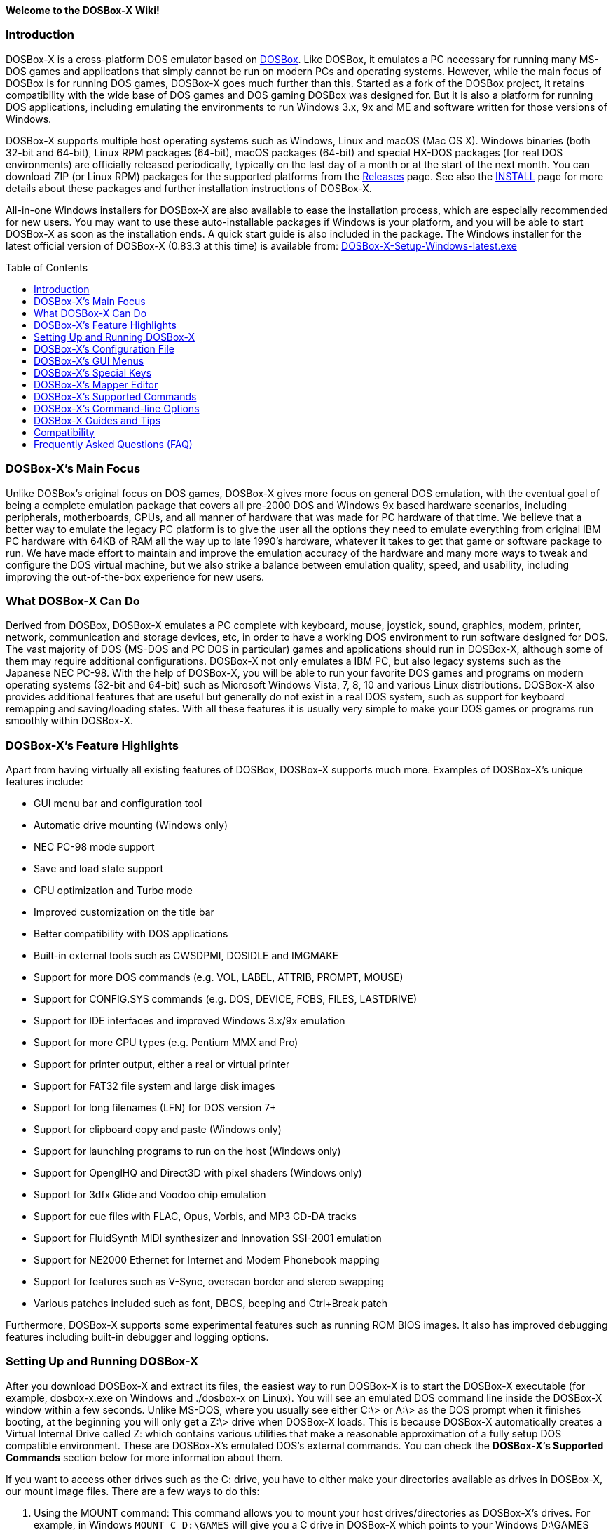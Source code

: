 :toc: macro

**Welcome to the DOSBox-X Wiki!**

### Introduction

DOSBox-X is a cross-platform DOS emulator based on link:http://www.dosbox.com[DOSBox]. Like DOSBox, it emulates a PC necessary for running many MS-DOS games and applications that simply cannot be run on modern PCs and operating systems. However, while the main focus of DOSBox is for running DOS games, DOSBox-X goes much further than this. Started as a fork of the DOSBox project, it retains compatibility with the wide base of DOS games and DOS gaming DOSBox was designed for. But it is also a platform for running DOS applications, including emulating the environments to run Windows 3.x, 9x and ME and software written for those versions of Windows.

DOSBox-X supports multiple host operating systems such as Windows, Linux and macOS (Mac OS X). Windows binaries (both 32-bit and 64-bit), Linux RPM packages (64-bit), macOS packages (64-bit) and special HX-DOS packages (for real DOS environments) are officially released periodically, typically on the last day of a month or at the start of the next month. You can download ZIP (or Linux RPM) packages for the supported platforms from the link:https://github.com/joncampbell123/dosbox-x/releases[Releases] page. See also the link:https://github.com/joncampbell123/dosbox-x/blob/master/INSTALL.md[INSTALL] page for more details about these packages and further installation instructions of DOSBox-X.

All-in-one Windows installers for DOSBox-X are also available to ease the installation process, which are especially recommended for new users. You may want to use these auto-installable packages if Windows is your platform, and you will be able to start DOSBox-X as soon as the installation ends. A quick start guide is also included in the package. The Windows installer for the latest official version of DOSBox-X (0.83.3 at this time) is available from: link:https://github.com/Wengier/dosbox-x-wiki/raw/master/DOSBox-X-Setup-Windows-latest.exe[DOSBox-X-Setup-Windows-latest.exe]

toc::[]

### DOSBox-X's Main Focus

Unlike DOSBox's original focus on DOS games, DOSBox-X gives more focus on general DOS emulation, with the eventual goal of being a complete emulation package that covers all pre-2000 DOS and Windows 9x based hardware scenarios, including peripherals, motherboards, CPUs, and all manner of hardware that was made for PC hardware of that time. We believe that a better way to emulate the legacy PC platform is to give the user all the options they need to emulate everything from original IBM PC hardware with 64KB of RAM all the way up to late 1990's hardware, whatever it takes to get that game or software package to run. We have made effort to maintain and improve the emulation accuracy of the hardware and many more ways to tweak and configure the DOS virtual machine, but we also strike a balance between emulation quality, speed, and usability, including improving the out-of-the-box experience for new users.

### What DOSBox-X Can Do
Derived from DOSBox, DOSBox-X emulates a PC complete with keyboard, mouse, joystick, sound, graphics, modem, printer, network, communication and storage devices, etc, in order to have a working DOS environment to run software designed for DOS. The vast majority of DOS (MS-DOS and PC DOS in particular) games and applications should run in DOSBox-X, although some of them may require additional configurations. DOSBox-X not only emulates a IBM PC, but also legacy systems such as the Japanese NEC PC-98. With the help of DOSBox-X, you will be able to run your favorite DOS games and programs on modern operating systems (32-bit and 64-bit) such as Microsoft Windows Vista, 7, 8, 10 and various Linux distributions. DOSBox-X also provides additional features that are useful but generally do not exist in a real DOS system, such as support for keyboard remapping and saving/loading states. With all these features it is usually very simple to make your DOS games or programs run smoothly within DOSBox-X.

### DOSBox-X's Feature Highlights
Apart from having virtually all existing features of DOSBox, DOSBox-X supports much more. Examples of DOSBox-X's unique features include:

* GUI menu bar and configuration tool
* Automatic drive mounting (Windows only)
* NEC PC-98 mode support
* Save and load state support
* CPU optimization and Turbo mode
* Improved customization on the title bar
* Better compatibility with DOS applications
* Built-in external tools such as CWSDPMI, DOSIDLE and IMGMAKE
* Support for more DOS commands (e.g. VOL, LABEL, ATTRIB, PROMPT, MOUSE)
* Support for CONFIG.SYS commands (e.g. DOS, DEVICE, FCBS, FILES, LASTDRIVE)
* Support for IDE interfaces and improved Windows 3.x/9x emulation
* Support for more CPU types (e.g. Pentium MMX and Pro)
* Support for printer output, either a real or virtual printer
* Support for FAT32 file system and large disk images
* Support for long filenames (LFN) for DOS version 7+
* Support for clipboard copy and paste (Windows only)
* Support for launching programs to run on the host (Windows only)
* Support for OpenglHQ and Direct3D with pixel shaders (Windows only)
* Support for 3dfx Glide and Voodoo chip emulation
* Support for cue files with FLAC, Opus, Vorbis, and MP3 CD-DA tracks
* Support for FluidSynth MIDI synthesizer and Innovation SSI-2001 emulation
* Support for NE2000 Ethernet for Internet and Modem Phonebook mapping
* Support for features such as V-Sync, overscan border and stereo swapping
* Various patches included such as font, DBCS, beeping and Ctrl+Break patch

Furthermore, DOSBox-X supports some experimental features such as running ROM BIOS images. It also has improved debugging features including built-in debugger and logging options.

### Setting Up and Running DOSBox-X

After you download DOSBox-X and extract its files, the easiest way to run DOSBox-X is to start the DOSBox-X executable (for example, dosbox-x.exe on Windows and ./dosbox-x on Linux). You will see an emulated DOS command line inside the DOSBox-X window within a few seconds. Unlike MS-DOS, where you usually see either C:\> or A:\> as the DOS prompt when it finishes booting, at the beginning you will only get a Z:\> drive when DOSBox-X loads. This is because DOSBox-X automatically creates a Virtual Internal Drive called Z: which contains various utilities that make a reasonable approximation of a fully setup DOS compatible environment. These are DOSBox-X's emulated DOS's external commands. You can check the **DOSBox-X's Supported Commands** section below for more information about them.

If you want to access other drives such as the C: drive, you have to either make your directories available as drives in DOSBox-X, our mount image files. There are a few ways to do this:

1. Using the MOUNT command: This command allows you to mount your host drives/directories as DOSBox-X's drives. For example, in Windows ``MOUNT C D:\GAMES`` will give you a C drive in DOSBox-X which points to your Windows D:\GAMES directory (that was created before). In Linux, ``MOUNT C /home/username`` will give you a C drive in DOSBox-X which points to the /home/username directory. To change to the drive mounted like above, type ``C:``. If everything went fine, DOSBox-X will display the prompt "C:\>". To mount your CD drives on a Windows system in DOSBox-X you need to specify additional options. For example, you can use the command ``MOUNT D E:\ -T CDROM`` to enable CD support (including MSCDEX).

2. Auto-mount drives: If you are using Windows, DOSBox-X will ask if you want to give it access to your Windows drive when you try to go to a drive (e.g. C:), but that drive has not yet been mounted inside DOSBox-X. This basically makes DOSBox-X access to the same drives as in your Windows system. If you answer Y for Yes, then the whole Windows drive will be mounted and accessible within DOSBox-X. You can also mount drives via the "Drive" menu with various options. Furthermore, it is possible to automatically mount all available Windows drives as DOSBox-X drives at start by setting the “automountall” config option to “true”. Note however that it is not recommended to mount your whole Windows Drive C: inside DOSBox-X because DOSBox-X will then be able to access all files and directories in your Windows Drive C:, which may not be very safe.

3. Mount image files. DOSBox-X supports mounting harddisk, floppy diskette and CD-ROM image files using the IMGMOUNT command. In Windows you can type ``IMGMOUNT A D:\GAMES\GAME_DISK.IMA`` to mount the floppy image file D:\GAMES\GAME_DISK.IMA on the emulated floppy drive. Likewise on Linux ``IMGMOUNT A /home/username/Games/GAME_DISK.IMA`` will have the same effect. A CD-ROM image (in CUE or ISO format), including MSCDEX emulation, can be mounted in a similar way. On Windows ``IMGMOUNT D D:\GAMES\GAME_CD.ISO``, or on Linux ``IMGMOUNT D /home/username/Games/GAME_CD.ISO`` will mount the file GAME_CD.ISO on an emulated CD-ROM drive.

DOSBox-X features a configuration GUI which allows you to change its settings via its graphical interface. Similar to DOSBox, there is a configuration file (dosbox-x.conf in the current directory or in your user directory) where you can modify the DOSBox-X settings. But instead of editing this configuration file, you can change DOSBox-X settings directly within the DOSBox-X program. If DOSBox-X is not yet running, you can start this configuration GUI by using the command-line option -startui (or -startgui) of the DOSBox-X executable. On the other hand, if DOSBox-X is already running, you can do so by clicking on the "Configuration GUI" option from the "Main" menu in the DOSBox-X menu bar, or using the STARTGUI command from the DOS command line inside DOSBox-X.

For example, if you are using the MOUNT command method to mount your host drives/directories as DOSBox-X's drives, you do not have to always type these commands. Instead, you can put these commands in the "autoexec" section of the DOSBox-X configuration interface, and then save them. These correspond to the [autoexec] section of DOSBox-X's configuration file. The commands present there are run each time when DOSBox-X starts, so you can use this section for the automatic mounting.

Even though DOSBox-X runs in a window by default, you can also change it to full-screen mode. Simply press the shortcut F11+F on Windows, or F12+F on Linux and macOS, and DOSBox-X will become full-screen. Alternatively, you may modify this setting in the [sdl] section of the DOSBox-X configuration interface (or change the option fullscreen=false to fullscreen=true under the [sdl] section of DOSBox-X's configuration file). To get back from full-screen mode, simply press the shortcut F11+F (or F12+F depending on your platform) again.

You can try the various commands and options in order to be more familiar with the DOSBox-X interface. Once you get used to it, you should be able to do various things such as running DOS applications inside DOSBox-X. If you have questions, you can also ask the community for support.

### DOSBox-X's Configuration File

You can set various configuration options for use with DOSBox-X. DOSBox-X will load the configuration file from either the current directory (typically the directory where the DOSBox-X program is located), or from the platform-dependent user directory. By default, DOSBox-X will first try to load the file dosbox-x.conf (and dosbox.conf) from the current directory, and if the file is not found then it will then try to load the the configuration file from the user directory according to the platform:

   (Windows)  C:\Users\<username>\AppData\Local\DOSBox-X\dosbox-x-<version number>.conf
   (Linux)    ~/.config/dosbox-x/dosbox-x-<version number>.conf
   (macOS)    ~/Library/Preferences/DOSBox-X <version number> Preferences

The file is divided into several sections. Each section starts with a [section name] line. The settings are the property=value lines where value can be altered to customize DOSBox-X. Lines starting with # are comment-lines.

Furthermore, you can start DOSBox-X with the -conf parameter to load a specified configuration file and use its settings. If this parameter is used, then DOSBox-X will try to load the specified configuration file before try to load the configuration file from the current directory or the user directory.

An configuration file can be generated by the built-in CONFIG command, which can be found on the internal Z: drive when you run DOSBox-X. 

### DOSBox-X's GUI Menus

DOSBox-X features a GUI menu bar that does not exist in DOSBox. In DOSBox-X, there are 7 menus shown in the menu bar, namely "Main", "CPU", "Video", "Sound", "DOS", "Capture" and "Drive".

**1. The "Main" menu**

* **Mapper editor**: Enters DOSBox-X's keyboard mapper editor, where you can map different keys for use with the emulated DOS. Press the Esc key three times to exit the editor.

* **Configuration GUI**: Enters the configuration GUI dialog for reviewing or changing DOSBox-X settings.

* **Send Key**: Sends special keys such as Ctrl+Esc, Alt+Tab, and Ctrl+Alt+Del to the emulated DOS system.

* **Wait on error**: Select this if you want DOSBox-X to wait when an error occurs.

* **Show details**: Select this if you want to show information such as cycles count (FPS) and emulation speed on the DOSBox-X title bar.

* **Debugger**: Starts the DOSBox-X Debugger (heavy-debug builds only).

* **Show console**: Shows the DOSBox-X console window. You will see debugging information in the console.

* **Capture mouse**: DOSBox-X will capture the mouse immediately for use with the emulated DOS.

* **Autolock mouse**: DOSBox-X will lock the mouse automatically for use with the emulated DOS.

* **Quick right mouse button copy/paste**: Check this if you want to use the right mouse button to copy to and paste from the Windows clipboard without any key modifier that may have been set.

* **Pause**: Check to pause the emulated DOS inside DOSBox-X completely. The emulated DOS will resume when it is unchecked.

* **Pause with interrupts enabled**: Pauses the emulated DOS inside DOSBox-X without disabling the DOS interrupts. This allows certain DOS functions to continue to work. For example, if you are running Demoscene games and use this function, then the game itself will be paused but the game music may continue to play. It is also a good way to hear the entire music in a Demoscene production when the demo exits long before the music has time to loop.

* **Reset virtual machine**: Restarts the virtual machine inside DOSBox-X.

* **Reboot guest system**: Reboots the emulated DOS (integrated DOS or guest DOS) inside DOSBox-X.

* **Quit**: Exit from DOSBox-X.

**2. The "CPU" menu**

* **Turbo (Fast Forward)**: Increases the emulated DOS's current CPU speed to 200%-300% of the normal speed (this will cause the clock to get out of sync inside DOSBox-X).

* **Normal speed**: Restores the emulated DOS's current speed relative to real-time to the normal speed.

* **Speed up**: Increases the emulated DOS's current speed relative to real-time. You can speed up the emulation with this if you want to play a game at greater than 100% normal speed.

* **Speed down**: Decreases the emulated DOS's current speed relative to real-time. You can slow down the emulation with this if you want to play a game at less than 100% normal speed.

* **Increment cycles**: Increases the amount of CPU instructions DOSBox-X tries to emulate each millisecond.

* **Decrement cycles**: Decreases the amount of CPU instructions DOSBox-X tries to emulate each millisecond.

* **Edit cycles**: Sets the amount of CPU instructions DOSBox-X tries to emulate each millisecond to a specific value.

* **CPU core**: Selects the emulated DOS's CPU core - normal, full, simple, dynamic, or auto.

* **CPU type**: Selects the emulated DOS's CPU type, such as 8086, 80286, 80386, 80486, Pentium, or Pentium Pro.

**3. The "Video" menu**

* **Fit to aspect ratio**: Select whether to fit DOSBox-X's emulated DOS screen to the aspect ratio (width-to-height ratio) correction mode.

* **Toggle fullscreen**: Toggles the full-screen mode of DOSBox-X's emulated DOS screen.

* **Always on top**: Select whether the DOSBox-X window will always be the topmost one.

* **Double Buffering (Fullscreen)**: Toggles the double-buffering feature in the fullscreen mode. It can reduce screen flickering, but it can also result in a slower speed.

* **Hide/show menu bar**: Select whether to show DOSBox-X's GUI menu bar where supported.

* **Reset window size**: Resets the DOSBox-X window to the default size.

* **Frameskip**: Changes the frameskip setting, i.e. how many frames DOSBox-X skips before drawing one, from 0 to 10.

* **Force scaler**: Forces the use of a scaler even if the result might not be desired. To fit a scaler in the resolution used at full screen may require a border or side bars. To fill the screen entirely, depending on your hardware, a different scaler/fullresolution might work.

* **Scaler**: Selects a scaler used to enlarge/enhance low resolution modes.

* **Output**: Selects the video system to use for output, such as Surface, Direct3D or OpenGL.

* **V-Sync**: Synchronizes V-Sync timing to the host display. This requires calibration within DOSBox-X.

* **Overscan**: Selects the width of the overscan border, from 0 to 10. This works only if the video output is set to surface.

* **Compatibility**: Selects whether to allow 9-pixel wide text mode fonts and to enable double-scan mode (double-scanned output emits two scanlines for each source line).

* **PC-98**: Changes the PC-98 related settings, such as whether to allow EGC and GRCG graphics functions.

* **Debug**: Enables video debugging functions, such as blank screen refresh tests.

* **Select pixel shader...**: Selects a Direct3D pixel shader file for use with DOSBox-X in Windows. In case the shader fails to load, there is no visual indication but it will be written to the log file. If you want more immediate feedback on success or failure, use the menu to show the DOSBox-X console which will also show the reason for the shader failure.

**4. The "Sound" menu**

* **Increase volume**: Increases the sound volume of DOSBox-X's emulated DOS.

* **Decrease volume**: Decreases the sound volume of DOSBox-X's emulated DOS.

* **Mute**: Mutes or unmutes the sound volume of DOSBox-X's emulated DOS.

* **Swap stereo**: Selects whether to swap the left and right stereo channels.

**5. The "DOS" menu**

* **Mouse**: Changes the mouse settings for the emulated DOS inside DOSBox-X, such as the mouse sensitivity.

* **Reported DOS version**: Changes to the specified reported DOS version from the list, including 3.3, 5.0, 6.22 and 7.1. long filename and FAT32 disk image support will be enabled with a reported DOS version of 7.1.

* **Long filename support**: Changes the long filename (LFN) setting, either enable, disable, or auto per reported DOS version (i.e. enable LFN if the reported DOS version is at least 7).

* **PC-98 PIT master clock**: Selects the PIT master clock for the PC-98 system (4MHz/8MHz or 5MHz/10MHz).

* **Use quick reboot**: Selects whether to enable quick reboot mode so that the kernel of the emulated DOS (integrated DOS or guest DOS) will be restarted instead of the whole virtual machine when DOS programs (or Windows 9x guest systems) make calls to restart the system.

* **Swap floppy**: Swaps the floppy image if you are using multiple floppy disk images.

* **Swap CD**: Swaps the CD image if you are using multiple CD images.

* **Rescan all drives**: Refreshes the cache for all DOS drives inside DOSBox-X.

**6. The "Capture" menu**

* **Take screenshot**: Takes a screenshot of the current DOS screen in PNG format.

* **Capture format**: Selects the video format for DOSBox-X's captures.

* **Record video to AVI**: Starts/stops the recording of the current DOS session to an AVI video.

* **Record audio to WAV**: Starts/stops the recording of the current DOS session to a WAV audio.

* **Record audio to multi-track AVI**: Starts/stops the recording of the current DOS session to a multi-track audio-only AVI file.

* **Record FM (OPL) output**: Starts/stops the recording of Yamaha FM (OPL) commands in DRO format.

* **Record MIDI output**: Starts/stops the recording of raw MIDI commands.

* **Force load state**: Selects whether to load the saved state even if there is a mismatch in the DOSBox-X version and/or the program name.

* **Save state**: Saves the current state to the selected save slot.

* **Load state**: Loads the state from the selected save slot.

* **Select save slot**: Select a save slot (1 to 10) to save to or load from.

**7. The "Drive" menu**

* **A**-**Z**: For each DOS drive, mounts, un-mounts, or re-scans (refreshes the cache) this drive. For Drive A:, C: and D: there is also an option to boot from the drive. Mounting drives (with various options) in the "Drive" menu is currently only supported for the Windows platform.

### DOSBox-X's Special Keys

You can use these special keys to achieve certain functions in DOSBox-X, such as switching between the window and full-screen modes. These shortcuts are different from the ones in DOSBox. Note that these are the keys in the default setting, and you can customize them in DOSBox-X's keyboard mapper.

* **[F11/F12]+F**
Switch to full-screen mode and back.
* **[F11/F12]+R**
Reset the virtual machine inside DOSBox-X.
* **[F11/F12]+S**
Reboot the emulated DOS (integrated DOS or guest DOS) inside DOSBox-X.
* **[F11/F12]+M**
Start DOSBox-X's keyboard mapper.
* **[F11/F12]+Esc**
Show/hide the GUI menu bar.
* **[F11/F12]+{{plus}}**
Increase the sound volume of DOSBox-X's emulated DOS.
* **[F11/F12]+{-}**
Decrease the sound volume of DOSBox-X's emulated DOS.
* **[F11/F12]+]**
Increases the emulated DOS's current speed relative to real-time.
* **[F11/F12]+[**
Decreases the emulated DOS's current speed relative to real-time.
* **[F11/F12]+{=}**
Increase DOSBox-X's emulation CPU cycles.
* **[F11/F12]+{-}**
Decrease DOSBox-X's emulation CPU cycles.
* **[F11/F12]+Left**
Reset the emulated DOS's current CPU speed to the normal speed.
* **[F11/F12]+LCtrl+C**
Swap between mounted CD images.
* **[F11/F12]+LCtrl+D**
Swap between mounted floppy images.
* **[F11/F12]+LShift+S**
Take a screenshot of the current screen in PNG format.
* **[F11/F12]+LShift+V**
Start/Stop capturing an AVI video of the current session.
* **[F11/F12]+LShift+W**
Start/Stop recording a WAV audio of the current session.
* **LAlt+Pause**
Start DOSBox-X's Debugger.
* **LCtrl+F9**
Exit DOSBox-X.
* **LCtrl+F10**
Capture the mouse for use with the emulated DOS.
* **LCtrl+Pause**
Pause emulation (press again to continue).

Notes:

* **1.** **[F11/F12]** is the host key, meaning either F11 or F12 (depending on the operating system). F11 is the host key in Windows, and F12 is the host key in all other platforms (Linux, macOS, etc). The F12 key is avoided being the host key in Windows because it is used internally by Windows for debugging functions. The host key can be redefined in DOSBox-X's keyboard mapper as needed, if you want to use a different key than F11 or F12.

* **2:** **LCtrl** means the Left Ctrl key, **LShift** means the Left Shift key, and **LAlt** means the Left Alt key.

### DOSBox-X's Mapper Editor
You can change mappings for keyboard shortcuts etc in DOSBox-X using the mapper editor. The mapper editor can be started either from the "Main" menu or with the command-line parameter -startmapper. You are presented with an interface including a virtual keyboard, a virtual mouse, as well as virtual joysticks and a table of functions.

The virtual devices correspond to the keys and events DOSBox-X will report to the DOS applications. If you click on a button with your mouse, you can see in the lower left corner with which event it is associated (EVENT) and to what events it is currently bound (BIND).

* **EVENT**
+
The key or joystick axis/button/hat DOSBox-X will report to DOS applications (the event that will happen during the game, e.g. shooting/jumping/walking).

* **BIND**
+
The key on your real keyboard or the axis/button/hat on your real joystick(s) (as reported by SDL), which is connected to the EVENT.

* **Mod1,2,3**
+
Modifiers. These are keys you need to have to be pressed while pressing BIND. Mod1 = Ctrl, Mod2 = Alt, and Mod3 = Shift. These are generally only used when you want to change the special keys of DOSBox-X.

* **Add**
+
Add a new BIND to this EVENT. Basically add a key from your keyboard or an event from the joystick (button press, axis/hat movement) which will produce the EVENT in DOSBox-X.

* **Del**
+
Delete the BIND to this EVENT. If an EVENT has no BINDS, then it is not possible to trigger this event in DOSBox-X (that is there's no way to type the key or use the respective action of the joystick).

* **Next**
+
Go through the list of bindings which map to this EVENT.

For example, if you want to have the X on your keyboard to type a Z in DOSBox-X,
then please click on the Z on the keyboard mapper. Click "Add". Now you can try
press the X key on your keyboard.

### DOSBox-X's Supported Commands

Many internal or external MS-DOS commands are supported by DOSBox-X. Also, DOSBox-X offers additional commands such as MOUNT and CAPMOUSE, which are not found in MS-DOS or compatibles.

* **25/28/50** (external command)
+
Changes the DOSBox-X screen to 25/28/50 line mode.
+
Usage: Simply enter 25, 28, or 50 without any parameters.
+
* **4DOS** (external command)
+
Start the 4DOS 8.00 command shell for 4DOS features and capabilities.
+
Usage: 4DOS [option]
+
Note: You can set 4DOS.COM as the default shell to start (instead of COMMAND.COM) via the SHELL option in the config file.
* **A20GATE** (external command)
+
Turns on/off or changes the A20 gate mode.
+
Usage: A20GATE SET [off | off_fake | on | on_fake | mask | fast] or A20GATE [ON | OFF]
* **ADDKEY** (internal command)
+
Generates artificial keypresses.
+
Usage: ADDKEY key
* **APPEND** (external command)
+
Enables programs to open data files in specified directories as if the files were in the current directory.
+
Usage: APPEND [ [drive]:path[;...] ] [/X[:ON|:OFF]] [/PATH:ON|/PATH:OFF] [/E]
+
Note: It uses the APPEND command from FreeDOS.
+
* **ALIAS** (internal command)
+
Defines or displays aliases.
+
Usage: ALIAS [name[=value] ... ]
+
* **ATTRIB** (internal command)
+
Displays or changes file attributes.
+
Usage: ATTRIB [+R | -R] [+A | -A] [+S | -S] [+H | -H] [drive:][path][filename] [/S]
+
Note: Changing file attributes only works on mounted local，overlay and FAT drives.
* **AUTOTYPE** (external command)
+
Performs scripted keyboard entry into a running DOS program.
+
Usage: AUTOTYPE [-list] [-w WAIT] [-p PACE] button_1 [button_2 [...]]
+
Note: It can be used to reliably skip intros, provide input to answer initial startup or configuration questions, or conduct a simple demo.
* **BOOT** (external command)
+
Starts disk or BIOS images independent of the operating system emulation offered by DOSBox-X.
+
Usage: BOOT [diskimg1.img diskimg2.img] [-l driveletter] [-bios image]
+
Note: Loading a BIOS image is currently experimental - at this time it will only work for custom code and assembly experiments.
* **BREAK** (internal command)
+
Sets or clears extended CTRL+C checking.
+
Usage: BREAK [ON | OFF]
* **BUFFERS** (external command)
+
Displays or changes the CONFIG.SYS's BUFFERS setting.
+
Usage: BUFFERS [buffernum]
* **CALL** (internal command)
+
Starts a batch file from within another batch file.
+
Usage: CALL [drive:][path]filename [batch-parameters]
* **CAPMOUSE** (external command)
+
Captures or releases the mouse inside DOSBox-X.
+
Usage: CAPMOUSE [/C|/R]
* **CD/CHDIR** (internal command)
+
Displays or changes the current directory.
+
Usage: CD [drive:][path] or CHDIR [drive:][path]
* **CHOICE** (internal command)
+
Waits for a key press and sets ERRORLEVEL. Displays the given prompt followed by [Y,N]? for yes or no response.
+
Usage: CHOICE [/C:choices] [/N] [/S] text
* **CLS** (internal command)
+
Clears the screen of all input and returns just the current prompt in the upper left hand corner.
+
Usage: Simply enter CLS without any parameters.
* **COMMAND** (external command)
+
Runs DOSBox-X's internal command shell.
+
Usage: COMMAND [options]
* **CONFIG** (external command)
+
Starts DOSBox-X's config tool to change it settings.
+
Usage: CONFIG [options]
* **COPY** (internal command)
+
Copies one or more files.
+
Usage: COPY source [destination]
* **COUNTRY** (internal command)
+
Changes the country code for country-specific date/time formats.
+
Usage: COUNTRY [code]
* **CTTY** (internal command)
+
Changes the standard I/O device.
+
Usage: CTTY device
* **CWSDPMI** (external command)
+
Starts CWSDPMI, a 32-bit DPMI server used by various DOS games/applications.
+
Usage: CWSDPMI [options]
* **DATE** (internal command)
+
Displays or changes the internal date.
+
Usage: DATE [ [/T] [/H] [/S] | MM-DD-YYYY ]
* **DEBUG** (external command)
+
The DOS DEBUG tool used to test and edit programs.
+
Usage: DEBUG [ [drive:][path]progname [arglist] ]
* **DEL/ERASE** (internal command)
+
Removes one or more files.
+
Usage: DEL [/P] [/Q] names or ERASE [/P] [/Q] names
* **DEVICE** (external command)
+
Load device drivers as CONFIG.SYS's DEVICE command.
+
Usage: DEVICE [program] [options]
* **DIR** (internal command)
+
Lists available files and sub-directories inside the current directory.
+
Usage: DIR [drive:][path][filename] [options]
* **DOS32A** (external command)
+
Starts DOS32A, a 32-bit DOS extender used by various DOS games/applications.
+
Usage: DOS32A executable.xxx
* **DOS4GW** (external command)
+
Starts DOS4GW, a 32-bit DOS extender used by various DOS games/applications.
+
Usage: DOS4GW executable.xxx
* **DOSIDLE** (external command)
+
Puts the DOS emulator into idle mode for lower CPU usages.
+
Usage: Simply enter DOSIDLE without any parameters.
* **DSXMENU** (external command)
+
Runs DOSLIB's DSXMENU tool, a simple DOS menu system.
+
Usage: DSXMENU [-d] INI_file
+
Note: This is an open-source tool; its source code is in the related DOSLIB project.
* **DX-CAPTURE** (internal command)
+
Starts capture (AVI, WAV, etc. as specified), runs program, then automatically stops capture when the program exits.
+
Usage: DX-CAPTURE [command] [options]
+
Note: This built-in command name is deliberately longer than 8 characters so that there is no conflict with external .COM/.EXE executables that are limited to 8.3 filenames. It can be used for example to make Demoscene captures and to make sure the capture stops when it exits.
* **ECHO** (internal command)
+
Displays messages and enable/disable command echoing.
+
Usage: ECHO [message] or ECHO [ON | OFF]
* **EDIT** (external command)
+
Starts the full-screen file editor.
+
Usage: EDIT [/B] [/I] [/H] [/R] [file(s)]
+
Note: It uses the EDIT command from FreeDOS.
* **EXIT** (internal command)
+
Exits from the batch file or DOSBox-X.
+
Usage: Simply enter EXIT without any parameters.
* **FCBS** (external command)
+
Displays or changes the CONFIG.SYS's FCBS setting.
+
Usage: FCBS [fcbnum]
* **FIND** (external command)
+
Prints lines of a file that contains the specified string.
+
Usage: FIND [/C] [/I] [/N] [/V] "string" [file(s)]
* **FOR** (internal command)
+
Runs a specified command for each file in a set of files.
+
Usage: FOR %variable IN (set) DO command [command-parameters]
+
Note: Specify %%variable instead of %variable when used in a batch file. It is also possible to use nested FOR commands.
* **GOTO** (internal command)
+
Jumps to a labeled line in a batch script.
+
Usage: GOTO label
* **HELP** (internal command)
+
Shows DOSBox-X command help.
+
Usage: HELP [/A or /ALL]
* **HEXMEM16/HEXMEM32** (external command)
+
Runs DOSLIB's HEXMEM tool, a memory viewer/dumper.
+
Usage: HEXMEM16 [options] or HEXMEM32 [options]
+
Note: Included in the related DOSLIB project, this open-source tool was specifically written as a way to poke around the addressable memory available to the CPU and to show how a 16-bit DOS program can access extended memory, including flat real mode, and the 286 reset vector trick for 80286 systems. There is also code to access memory above 4GB if the CPU supports 64-bit long mode or the PAE page table extensions, although these are not yet supported by DOSBox-X.
* **IF** (internal command)
+
Performs conditional processing in batch programs.
+
Usage: IF [NOT] ERRORLEVEL number command or IF [NOT] string1==string2 command or IF [NOT] EXIST filename command
* **IMGMAKE** (external command)
+
Makes floppy drive or hard-disk images.
+
Usage: IMGMAKE file [-t type] [-size size|-chs geometry] [-nofs] [-source source] [-r retries] [-bat] [-fat] [-spc] [-fatcopies] [-rootdir]
* **IMGMOUNT** (external command)
+
Mounts drives from floppy drive, hard-disk, or CD images in the host system.
+
Usage: IMGMOUNT drive filename [options] or IMGMOUNT -u drive|driveLocation
+
Note: You can write-protect a disk image by putting a leading colon (:) before the image file name in the default setting.
* **INTRO** (external command)
+
A full-screen introduction.
+
Usage: Simply enter INTRO without any parameters.
* **KEYB** (external command)
+
Changes the layout of the keyboard used for different countries.
+
Usage: KEYB [keyboard layout ID [codepage number [codepage file]]]
* **LABEL** (external command)
+
Changes the volume label of a drive.
+
Usage: LABEL [drive:][label]
* **LASTDRIV** (external command)
+
Displays or changes the CONFIG.SYS's LASTDRIVE setting.
+
Usage: LASTDRIV [driveletter]
* **LFNFOR** (internal command)
+
Enables or disables long filenames when processing FOR wildcards.
+
Usage: LFNFOR [ON | OFF]
+
Note: This command is only useful if long filename support is currently enabled.
* **LOADFIX** (external command)
+
Loads a program above the first 64K of memory.
+
Usage: LOADFIX [program] [options]
* **LOADROM** (external command)
+
Loads the specified Video BIOS ROM image file.
+
Usage: LOADROM ROM_file
* **LH/LOADHIGH** (internal command)
+
Loads a program into upper memory (if UMB is available).
+
Usage: LH [program] [options] or LOADHIGH [program] [options]
* **LS** (external command)
+
Lists directory contents in Unix-like style.
+
Usage: LS [drive:][path][filename] [/A] [/L] [/P] [/Z]
* **MD/MKDIR** (internal command)
+
Makes a directory.
+
Usage: MD [drive:][path] or MKDIR [drive:][path]
* **MEM** (external command)
+
Displays the status of the DOS memory, such as the amount of free memory.
+
Usage: MEM [options]
+
Note: It uses the MEM command from FreeDOS.
* **MIXER** (external command)
+
Displays or changes the current sound levels.
+
Usage: MIXER [options]
+
Note: Simply enter MIXER without any parameters to display the current sound levels.
* **MODE** (external command)
+
Configures DOS system devices.
+
Usage: MODE display-type or MODE CON RATE=r DELAY=d
* **MORE** (internal command)
+
Displays output one screen at a time.
+
Usage: MORE [filename]
* **MOUNT** (external command)
+
Mounts drives from directories or drives in the host system.
+
Usage: MOUNT [option] driveletter host_directory
+
Note: The behavior of its -freesize option can be changed with the freesizecap config option.
* **MOUSE** (external command)
+
Turns on/off mouse support.
+
Usage: MOUSE [/U] [/V]
* **MOVE** (external command)
+
Moves a file or directory to another location.
+
Usage: MOVE [/Y | /-Y] source1[, source2[,...]] destination
+
Note: It uses the MOVE command from FreeDOS.
* **PATH** (internal command)
+
Displays/Sets a search patch for executable files.
+
Usage: PATH [drive:]path[;...][;PATH] or PATH ;
* **PAUSE** (internal command)
+
Waits for a keystroke to continue.
+
Usage: PAUSE [message]
* **PROMPT** (internal command)
+
Changes the DOS command prompt.
+
Usage: PROMPT [text]
* **RD/RMDIR** (internal command)
+
Removes a directory.
+
Usage: RD [drive:][path] or RMDIR [drive:][path]
* **RE-DOS** (external command)
+
Sends a signal to re-boot the kernel of the emulated DOS, without rebooting DOSBox-X itself.
+
Usage: Simply enter RE-DOS without any parameters.
* **REM** (internal command)
+
Adds comments in a batch file.
+
Usage: REM [comment]
* **REN/RENAME** (internal command)
+
Renames a file/directory or files.
+
Usage: REN [drive:][path]filename1 filename2 or RENAME [drive:][path]filename1 filename2
* **RESCAN** (external command)
+
Refreshes mounted drives by clearing their caches.
+
Usage: RESCAN [/A] or RESCAN [drive:]
+
Note: Simply enter RESCAN without any parameters to refresh the current drive.
* **SET** (internal command)
+
Displays and sets environment variables.
+
Usage: SET [variable=[string]]
* **SHIFT** (internal command)
+
Left-shifts command-line parameters in a batch script.
+
Usage: Simply enter SHIFT without any parameters.
* **SHOWGUI** (external command)
+
Starts DOSBox-X's configuration GUI dialog, where you can review or change its settings.
+
Usage: Simply enter SHOWGUI without any parameters.
* **START** (external command)
+
Starts a command to run on the Windows host.
+
Usage: START [option] command [arguments]
+
Note: This command is only available in the Windows platform, enabled either by the startcmd config option or by the -winrun command-line option.
* **SUBST** (internal command)
+
Assigns an internal directory to a drive.
+
Usage: SUBST [drive1: [drive2:]path] or SUBST drive1: /D
* **TIME** (internal command)
+
Displays or changes the internal time.
+
Usage: TIME [ [/T] [/H] | hh:mm:ss ]
* **TREE** (external command)
+
Graphically displays the directory structure of a drive or path.
+
Usage: TREE [drive:][path] [/F] [/A]
+
Note: It uses the TREE command from FreeDOS.
* **TRUENAME** (internal command)
+
Finds the fully-expanded name for a file.
+
Usage: TRUENAME file
* **TYPE** (internal command)
+
Displays the contents of a text-file.
+
Usage: TYPE [drive:][path][filename]
* **VER** (internal command)
+
Views and sets the reported DOS version. Also displays the running DOSBox-X version.
+
Usage: VER [/R], VER [SET major.minor] or VER [SET major minor]
+
Note: "VER SET 3.3" will set the reported DOS version as 3.3 (3.30), whereas "VER SET 3 3" will set the version as 3.03.
* **VERIFY** (internal command)
+
Controls whether to verify that the files are written correctly to a disk.
+
Usage: VERIFY [ON | OFF]
* **VESAMOED** (external command)
+
Runs the VESA BIOS mode editor utility, which can be used to add, modify or delete VESA BIOS modes.
+
Usage: VESAMOED [options]
+
Note: It was originally written because some old DOS games or demoscene productions, especially those shipped with a UNIVBE binary, assumed video mode numbers instead of enumerating like they should. It can also be used to rearrange VESA BIOS modes for retro developers who want to make sure their code works properly no matter what strange VESA BIOS their code runs into on real hardware. Because of limitations in DOSBox-X SVGA emulation and the render scaler architecture, the maximum resolution possible resolution is 1920x1440.
* **VFRCRATE** (external command)
+
Locks or unlocks the video refresh rate to a specific frame rate.
+
Usage: VFRCRATE [SET OFF|PAL|NTSC|rate]
+
Note: It was originally written to run demoscene games at 59.94Hz (NTSC) so that no frame blending is needed to author to DVD. It can also be used for development and testing to simulate a PC whose refresh rate is locked in hardware, such as what happens when running a DOS program on laptops. Even though standard VGA is 60Hz or 70Hz, laptops will lock the refresh rate to 60Hz when sending video to the internal display.
* **VOL** (internal command)
+
Displays the disk volume label and serial number, if they exist.
+
Usage: VOL [drive]
* **XCOPY** (external command)
+
Copies files and directory trees.
+
Usage: XCOPY source [destination] [options]
+
Note: It uses the XCOPY command from FreeDOS.
+
In addition, there are commands for debugging purposes such as **DEBUGBOX**, **INT2FDBG** and **NMITEST**. They are only available on builds that have the debugging feature enabled.

### DOSBox-X's Command-line Options

DOSBox-X supports command-line options. You can start DOSBox-X without any option, or with any of the following options.

* **-?**, **-h** or **-help**
+
Shows DOSBox-X's help message.
* **-editconf [program]**
+
Calls program with as first parameter the configuration file. You can specify this command more than once. In this case it will move to second program if the first one fails to start.
* **-opencaptures [program]**
+
Calls program with as first parameter the location of the captures folder.
* **-opensaves [program]**
+
Calls program with as first parameter the location of the saves folder.
* **-eraseconf** or **-resetconf**
+
Erases DOSBox-X's default config file.
* **-printconf**
+
Generates DOSBox-X's config file in the user directory and prints its location.
* **-erasemapper** or **-resetmapper**
+
Erases the mapper file used by the default clean configuration file.
* **-nogui**
+
Starts DOSBox-X without showing its GUI menu.
* **-nomenu**
+
Starts DOSBox-X without showing its GUI menu.
* **-userconf**
+
Loads the configuration from the user's profile or home directory.
* **-conf [file]**
+
Uses the specified file as DOSBox-X's config file.
* **-startui** or **-startgui**
+
Starts DOSBox-X with its configuration GUI dialog, where you can review or change its settings.
* **-startmapper**
+
Starts DOSBox-X and enters to the keyboard mapper editor directly.
* **-showcycles**
+
Shows cycles count (FPS) on the DOSBox-X title bar.
* **-showrt**
+
Shows emulation speed relative to realtime on the DOSBox-X title bar.
* **-fullscreen**
+
Starts DOSBox-X in full-screen mode.
* **-savedir [path]**
+
Uses the specified path as DOSBox-X's save path.
* **-winrun**
+
Enables launching Windows programs to run on the host (such as the use of START command) and the Windows clipboard communications via the CLIP$ device (Windows version only).
* **-disable-numlock-check**
+
Disables check of the NumLock key (Windows version only).
* **-date-host-forced**
+
Forces synchronization of date with the host system.
* **-lang [message file]**
+
Uses specific message file instead of language= setting.
* **-nodpiaware**
+
Ignores (don't signal) Windows DPI awareness.
* **-securemode**
+
Enables DOSBox-X's secure mode. The [config] and [autoexec] sections of the loaded configuration file will be skipped, and commands such as MOUNT and IMGMOUNT are disabled.
* **-noconfig**
+
Skips the [config] section of the loaded configuration file.
* **-noautoexec**
+
Skips the [autoexec] section of the loaded configuration file.
* **-exit**
+
Exits after executing the [autoexec] section of the loaded configuration file.
* **-c [command string]**
+
Executes the specified command in addition to the [autoexec] section of the loaded configuration file. Make sure to surround the command in quotes to cover spaces.
* **-set <section property=value>**
+
Sets the specified config option, overriding such option (if exists) in the loaded configuration file. Make sure to surround the string in quotes to cover spaces.
* **-time-limit [n]**
+
Starts and terminates DOSBox-X after 'n' seconds.
* **-fastbioslogo**
+
Skips the 1-second BIOS pause with Fast BIOS logo.
* **-helpdebug**
+
Shows debug-related command-line options.
* **Debug-related options include the following:**
+
* **-debug**
+
Sets all logging levels to debug.
* **-early-debug**
+
Logs early initialization messages in DOSBox-X (this option implies -console).
* **-keydbg**
+
Logs all SDL key events (debugging).
* **-break-start**
+
Starts DOSBox-X and breaks into its debugger directly.
* **-console**
+
Starts DOSBox-X with the console window (Windows builds only).
* **-noconsole**
+
Starts DOSBox-X without showing the console window (Windows debug builds only).
* **-log-con**
+
Logs CON output to a log file.
* **-log-int21**
+
Logs calls to INT 21h (debug level).
* **-log-fileio**
+
Logs file I/O through INT 21h (debug level).

### DOSBox-X Guides and Tips

DOSBox-X has many features and supports most DOS games and applications. Below are some guides which explain how to use certain software or features within DOSBox-X.

* link:Guide%3ADOS-Installation-in-DOSBox‐X[Guide: MS-DOS or PC DOS in DOSBox-X]
* link:Guide%3AWindows-in-DOSBox‐X[Guide: Windows in DOSBox-X]
* link:Guide%3ADOS-games-in-DOSBox‐X[Guide: DOS games in DOSBox-X]
* link:Guide%3ADOS-demoscene-software-in-DOSBox‐X[Guide: DOS demoscene software in DOSBox-X]
* link:Guide%3AManaging-image-files-in-DOSBox‐X[Guide: Managing image files in DOSBox‐X]
* link:Guide%3AClipboard-support-in-DOSBox‐X[Guide: Clipboard support in DOSBox-X]
* link:Guide%3ASetting-up-networking-in-DOSBox‐X[Guide: Setting up networking in DOSBox-X]
* link:Guide%3ASetting-up-printing-in-DOSBox‐X[Guide: Setting up printing in DOSBox-X]
* link:Guide%3ASetting-up-MIDI-in-DOSBox‐X[Guide: Setting up MIDI in DOSBox-X]

### Compatibility

We are making efforts to ensure that the vast majority of DOS games and applications will run in DOSBox-X, and these include both text-mode and graphical-mode DOS programs. Microsoft Windows versions that are largely DOS-based (such as Windows 3.x and 9x) are officially supported by DOSBox-X as well. Note that certain config settings may need to be changed from the default ones for some of these programs to work smoothly.

Efforts are also made to aid retro DOS developments, which is why DOSBox-X used to focus on the demoscene (especially anything prior to 1996) because that era of the MS-DOS scene tends to have all manner of weird hardware tricks, bugs, and speed-sensitive issues that make them the perfect kind of stuff to test emulation accuracy against, even more so than old DOS games. But without a doubt we also actively test against other DOS games and applications, as well as PC-98 programs (most of them are games).

DOSBox-X vs Demoscene test results (up to date): link:https://htmlpreview.github.io/?https://github.com/joncampbell123/demotest/blob/master/compat-chart.html[DOSBox demoscene compat testing chart]

### Frequently Asked Questions (FAQ)
* **What is DOS?**
+
DOS is short for "**D**isk **O**perating **S**ystem". It refers to a family of operating systems that dominated the IBM PC compatible market in the 1980s and the 1990s. Early versions of Microsoft Windows (1.0-3.x, as well as 9x/ME) are also largely DOS-based. The relevant systems were usually called "X DOS", "X-DOS" or "XDOS" with the X being the brand name (e.g. PC DOS, DR-DOS, and FreeDOS respectively). Despite common usage, none of them were actually called just DOS. Microsoft's system, MS-DOS, was the most-widely used among these operating systems.

* **What is DOSBox-X's release pattern?**
+
Currently, new DOSBox-X versions are made public at the start of each month, including the source code and binary releases. Then the DOSBox-X developments will be re-opened for new features, pull requests, etc. There will be no new features added 6 days before the end of the month, but only bug fixes. The last day of the month is DOSBox-X's build day to compile for binary releases the first of the next month, so there will be no source code changes on this day including pull requests or bug fixes. This is DOSBox-X's official release pattern, although it may change later.

* **Can I launch programs to run on the host from the DOSBox-X command line?**
+
Yes, you can do this, although currently only available in the Windows version. This feature is disabled by default for security reasons, but you can enable it in the Windows version with either the "-winrun" command-line option or the "startcmd" config option (in the [dos] section). You can either run Windows applications directly from the DOSBox-X command line, or run it with the START command. In fact, if this feature is enabled there is no difference between how you enter commands to launch DOS applications and to launch Windows applications to run on the host on mounted local drives. The START command additionally allows you to enter any host path to run Windows applications, or open files (instead of executable programs) with their default associated actions on the Windows host.

* **Can I change the default command shell in DOSBox-X?**
+
Yes, you can! DOSBox-X supports the SHELL= option in [config] section of dosbox-x.conf to specify an alternative command shell, which resembles the counterpart in DOS's config.sys file. With this option you can use the free but powerful 4DOS 8.00 shell as the command shell for DOSBox-X, which is already built into DOSBox-X. By setting "SHELL=4DOS.COM" the 4DOS 8.00 command shell will be launched when DOSBox-X starts, and you will be able to use it as the command processor for DOSBox-X with 4DOS features and capabilities. There is also a [4dos] section in the dosbox-x.conf file to act as the 4DOS.INI file if you use this shell. On the other hand, the original command shell will be used for DOSBox-X if SHELL= is not specified, or if you specify "SHELL=COMMAND.COM" in [config] section of dosbox-x.conf.